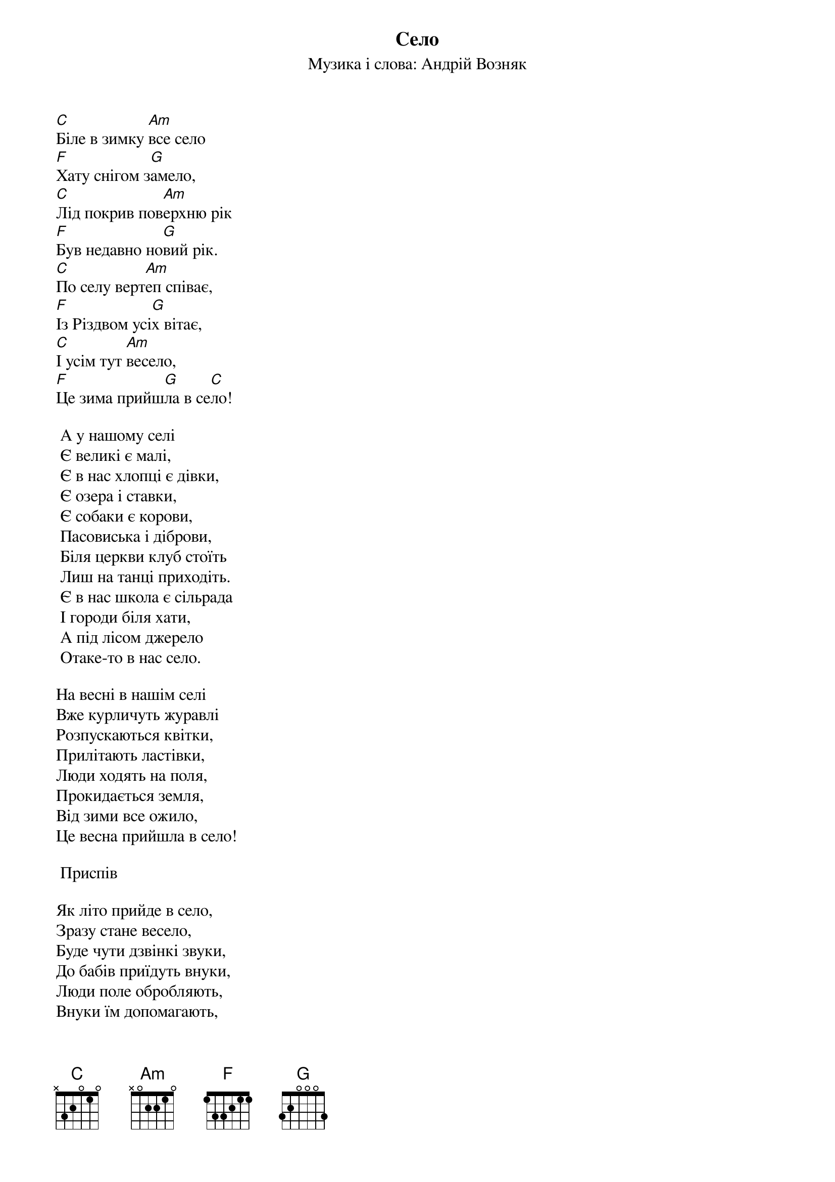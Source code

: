 ## Saved from WIKISPIV.com
{title: Село}
{subtitle: Музика і слова: Андрій Возняк}

[C]Біле в зимку [Am]все село
[F]Хату снігом з[G]амело,
[C]Лід покрив пов[Am]ерхню рік
[F]Був недавно но[G]вий рік.
[C]По селу верт[Am]еп співає,
[F]Із Різдвом усі[G]х вітає,
[C]І усім тут [Am]весело,
[F]Це зима прийш[G]ла в се[C]ло!
 
	А у нашому селі
	Є великі є малі,
	Є в нас хлопці є дівки,
	Є озера і ставки,
	Є собаки є корови,
	Пасовиська і діброви,
	Біля церкви клуб стоїть
	Лиш на танці приходіть.
	Є в нас школа є сільрада
	І городи біля хати,
	А під лісом джерело
	Отаке-то в нас село.
 
На весні в нашім селі
Вже курличуть журавлі
Розпускаються квітки,
Прилітають ластівки,
Люди ходять на поля,
Прокидається земля,
Від зими все ожило,
Це весна прийшла в село!
 
	<bold>Приспів</bold>
 
Як літо прийде в село,
Зразу стане весело,
Буде чути дзвінкі звуки,
До бабів приїдуть внуки,
Люди поле обробляють,
Внуки їм допомагають,
Сонце роздає тепло,
Літо у село прийшло.
 
	<bold>Приспів</bold>
 
Восени в нашім селі
Сонце ближче до землі,
Пожовтів зелений гай,
Достигає урожай.
Люди урожай збирають,
Всіх до праці залучають,
Холодніше ніж було,
Осінь входить у село.
 
	<bold>Приспів</bold>